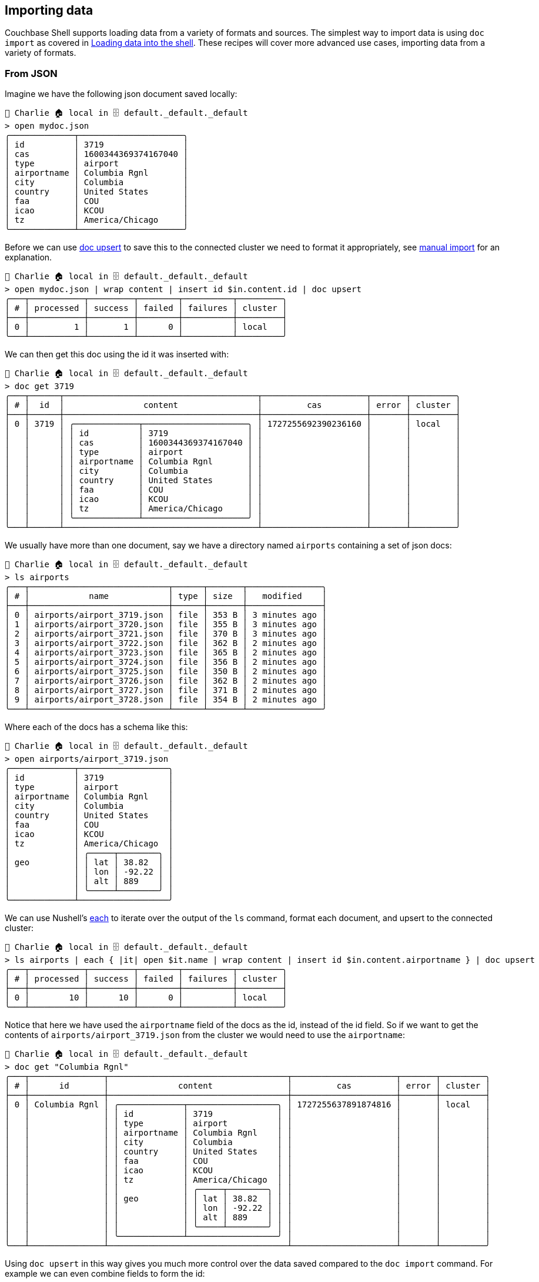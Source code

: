 == Importing data

Couchbase Shell supports loading data from a variety of formats and sources.
The simplest way to import data is using `doc import` as covered in xref:docs.adoc#_loading_data_into_the_shell[Loading data into the shell].
These recipes will cover more advanced use cases, importing data from a variety of formats.

=== From JSON

Imagine we have the following json document saved locally:
```
👤 Charlie 🏠 local in 🗄 default._default._default
> open mydoc.json
╭─────────────┬─────────────────────╮
│ id          │ 3719                │
│ cas         │ 1600344369374167040 │
│ type        │ airport             │
│ airportname │ Columbia Rgnl       │
│ city        │ Columbia            │
│ country     │ United States       │
│ faa         │ COU                 │
│ icao        │ KCOU                │
│ tz          │ America/Chicago     │
╰─────────────┴─────────────────────╯
```

Before we can use https://couchbase.sh/docs/#_doc_upsert[doc upsert] to save this to the connected cluster we need to format it appropriately, see https://couchbase.sh/docs/#_manual_import[manual import] for an explanation.

```
👤 Charlie 🏠 local in 🗄 default._default._default
> open mydoc.json | wrap content | insert id $in.content.id | doc upsert
╭───┬───────────┬─────────┬────────┬──────────┬─────────╮
│ # │ processed │ success │ failed │ failures │ cluster │
├───┼───────────┼─────────┼────────┼──────────┼─────────┤
│ 0 │         1 │       1 │      0 │          │ local   │
╰───┴───────────┴─────────┴────────┴──────────┴─────────╯
```

We can then get this doc using the id it was inserted with:

```
👤 Charlie 🏠 local in 🗄 default._default._default
> doc get 3719
╭───┬──────┬───────────────────────────────────────┬─────────────────────┬───────┬─────────╮
│ # │  id  │                content                │         cas         │ error │ cluster │
├───┼──────┼───────────────────────────────────────┼─────────────────────┼───────┼─────────┤
│ 0 │ 3719 │ ╭─────────────┬─────────────────────╮ │ 1727255692390236160 │       │ local   │
│   │      │ │ id          │ 3719                │ │                     │       │         │
│   │      │ │ cas         │ 1600344369374167040 │ │                     │       │         │
│   │      │ │ type        │ airport             │ │                     │       │         │
│   │      │ │ airportname │ Columbia Rgnl       │ │                     │       │         │
│   │      │ │ city        │ Columbia            │ │                     │       │         │
│   │      │ │ country     │ United States       │ │                     │       │         │
│   │      │ │ faa         │ COU                 │ │                     │       │         │
│   │      │ │ icao        │ KCOU                │ │                     │       │         │
│   │      │ │ tz          │ America/Chicago     │ │                     │       │         │
│   │      │ ╰─────────────┴─────────────────────╯ │                     │       │         │
╰───┴──────┴───────────────────────────────────────┴─────────────────────┴───────┴─────────╯
```

We usually have more than one document, say we have a directory named `airports` containing a set of json docs:

```
👤 Charlie 🏠 local in 🗄 default._default._default
> ls airports
╭───┬────────────────────────────┬──────┬───────┬───────────────╮
│ # │            name            │ type │ size  │   modified    │
├───┼────────────────────────────┼──────┼───────┼───────────────┤
│ 0 │ airports/airport_3719.json │ file │ 353 B │ 3 minutes ago │
│ 1 │ airports/airport_3720.json │ file │ 355 B │ 3 minutes ago │
│ 2 │ airports/airport_3721.json │ file │ 370 B │ 3 minutes ago │
│ 3 │ airports/airport_3722.json │ file │ 362 B │ 2 minutes ago │
│ 4 │ airports/airport_3723.json │ file │ 365 B │ 2 minutes ago │
│ 5 │ airports/airport_3724.json │ file │ 356 B │ 2 minutes ago │
│ 6 │ airports/airport_3725.json │ file │ 350 B │ 2 minutes ago │
│ 7 │ airports/airport_3726.json │ file │ 362 B │ 2 minutes ago │
│ 8 │ airports/airport_3727.json │ file │ 371 B │ 2 minutes ago │
│ 9 │ airports/airport_3728.json │ file │ 354 B │ 2 minutes ago │
╰───┴────────────────────────────┴──────┴───────┴───────────────╯
```

Where each of the docs has a schema like this:

```
👤 Charlie 🏠 local in 🗄 default._default._default
> open airports/airport_3719.json
╭─────────────┬──────────────────╮
│ id          │ 3719             │
│ type        │ airport          │
│ airportname │ Columbia Rgnl    │
│ city        │ Columbia         │
│ country     │ United States    │
│ faa         │ COU              │
│ icao        │ KCOU             │
│ tz          │ America/Chicago  │
│             │ ╭─────┬────────╮ │
│ geo         │ │ lat │ 38.82  │ │
│             │ │ lon │ -92.22 │ │
│             │ │ alt │ 889    │ │
│             │ ╰─────┴────────╯ │
╰─────────────┴──────────────────╯
```

We can use Nushell's https://www.nushell.sh/commands/docs/each.html[each] to iterate over the output of the `ls` command, format each document, and upsert to the connected cluster:

```
👤 Charlie 🏠 local in 🗄 default._default._default
> ls airports | each { |it| open $it.name | wrap content | insert id $in.content.airportname } | doc upsert
╭───┬───────────┬─────────┬────────┬──────────┬─────────╮
│ # │ processed │ success │ failed │ failures │ cluster │
├───┼───────────┼─────────┼────────┼──────────┼─────────┤
│ 0 │        10 │      10 │      0 │          │ local   │
╰───┴───────────┴─────────┴────────┴──────────┴─────────╯
```

Notice that here we have used the `airportname` field of the docs as the id, instead of the id field.
So if we want to get the contents of `airports/airport_3719.json` from the cluster we would need to use the `airportname`:

```
👤 Charlie 🏠 local in 🗄 default._default._default
> doc get "Columbia Rgnl"
╭───┬───────────────┬────────────────────────────────────┬─────────────────────┬───────┬─────────╮
│ # │      id       │              content               │         cas         │ error │ cluster │
├───┼───────────────┼────────────────────────────────────┼─────────────────────┼───────┼─────────┤
│ 0 │ Columbia Rgnl │ ╭─────────────┬──────────────────╮ │ 1727255637891874816 │       │ local   │
│   │               │ │ id          │ 3719             │ │                     │       │         │
│   │               │ │ type        │ airport          │ │                     │       │         │
│   │               │ │ airportname │ Columbia Rgnl    │ │                     │       │         │
│   │               │ │ city        │ Columbia         │ │                     │       │         │
│   │               │ │ country     │ United States    │ │                     │       │         │
│   │               │ │ faa         │ COU              │ │                     │       │         │
│   │               │ │ icao        │ KCOU             │ │                     │       │         │
│   │               │ │ tz          │ America/Chicago  │ │                     │       │         │
│   │               │ │             │ ╭─────┬────────╮ │ │                     │       │         │
│   │               │ │ geo         │ │ lat │ 38.82  │ │ │                     │       │         │
│   │               │ │             │ │ lon │ -92.22 │ │ │                     │       │         │
│   │               │ │             │ │ alt │ 889    │ │ │                     │       │         │
│   │               │ │             │ ╰─────┴────────╯ │ │                     │       │         │
│   │               │ ╰─────────────┴──────────────────╯ │                     │       │         │
╰───┴───────────────┴────────────────────────────────────┴─────────────────────┴───────┴─────────╯
```

Using `doc upsert` in this way gives you much more control over the data saved compared to the `doc import` command.
For example we can even combine fields to form the id:

```
👤 Charlie 🏠 local in 🗄 default._default._default
> ls airports | each { |it| open $it.name | wrap content | insert id ([$in.content.type $in.content.id] | str join "_") } | doc upsert
╭───┬───────────┬─────────┬────────┬──────────┬─────────╮
│ # │ processed │ success │ failed │ failures │ cluster │
├───┼───────────┼─────────┼────────┼──────────┼─────────┤
│ 0 │        10 │      10 │      0 │          │ local   │
╰───┴───────────┴─────────┴────────┴──────────┴─────────╯
```

Here we have used Nushell's https://www.nushell.sh/commands/docs/str_join.html[str join] to join the `type` and `id` field of each document with "_".

```
👤 Charlie 🏠 local in 🗄 default._default._default
> doc get airport_3719
╭───┬──────────────┬────────────────────────────────────┬─────────────────────┬───────┬─────────╮
│ # │      id      │              content               │         cas         │ error │ cluster │
├───┼──────────────┼────────────────────────────────────┼─────────────────────┼───────┼─────────┤
│ 0 │ airport_3719 │ ╭─────────────┬──────────────────╮ │ 1727255862736125952 │       │ local   │
│   │              │ │ id          │ 3719             │ │                     │       │         │
│   │              │ │ type        │ airport          │ │                     │       │         │
│   │              │ │ airportname │ Columbia Rgnl    │ │                     │       │         │
│   │              │ │ city        │ Columbia         │ │                     │       │         │
│   │              │ │ country     │ United States    │ │                     │       │         │
│   │              │ │ faa         │ COU              │ │                     │       │         │
│   │              │ │ icao        │ KCOU             │ │                     │       │         │
│   │              │ │ tz          │ America/Chicago  │ │                     │       │         │
│   │              │ │             │ ╭─────┬────────╮ │ │                     │       │         │
│   │              │ │ geo         │ │ lat │ 38.82  │ │ │                     │       │         │
│   │              │ │             │ │ lon │ -92.22 │ │ │                     │       │         │
│   │              │ │             │ │ alt │ 889    │ │ │                     │       │         │
│   │              │ │             │ ╰─────┴────────╯ │ │                     │       │         │
│   │              │ ╰─────────────┴──────────────────╯ │                     │       │         │
╰───┴──────────────┴────────────────────────────────────┴─────────────────────┴───────┴─────────╯
```

=== From CSV

Nushell also supports csv, as well as JSON, say we have the following CSV document saved locally:

[options="nowrap"]
```
👤 Charlie 🏠 local in 🗄 default._default._default
> open mydoc.csv
╭───┬──────┬─────────────────────┬─────────┬───────────────┬──────────┬───────────────┬─────┬──────┬─────────────────╮
│ # │  id  │         cas         │  type   │  airportname  │   city   │    country    │ faa │ icao │       tz        │
├───┼──────┼─────────────────────┼─────────┼───────────────┼──────────┼───────────────┼─────┼──────┼─────────────────┤
│ 0 │ 3719 │ 1600344369374167040 │ airport │ Columbia Rgnl │ Columbia │ United States │ COU │ KCOU │ America/Chicago │
╰───┴──────┴─────────────────────┴─────────┴───────────────┴──────────┴───────────────┴─────┴──────┴─────────────────╯
```

As with JSON we can import this to the connected Cluster with `doc upsert` once we do the see https://couchbase.sh/docs/#_manual_import[appropriate formatting].

```
👤 Charlie 🏠 local in 🗄 default._default._default
> open mydoc.csv | wrap content | insert id $in.content.id.0 | doc upsert
╭───┬───────────┬─────────┬────────┬──────────┬─────────╮
│ # │ processed │ success │ failed │ failures │ cluster │
├───┼───────────┼─────────┼────────┼──────────┼─────────┤
│ 0 │         1 │       1 │      0 │          │ local   │
╰───┴───────────┴─────────┴────────┴──────────┴─────────╯
```

We access the id field in a slightly different way (`$in.content.id.0`) because of the format of the doc when opened.
`$in.content.id` returns a list of length 1 in this case:

```
👤 Charlie 🏠 local in 🗄 default._default._default
> open mydoc.csv | wrap content | insert id $in.content.id
╭───┬──────╮
│ 0 │ 3719 │
╰───┴──────╯
```

Therefore we need to get the first element (at index 0) using `.0`, since ids must be strings or ints, not lists:

```
👤 Charlie 🏠 local in 🗄 default._default._default
> open mydoc.csv | wrap content | $in.content.id.0
3719
```

We can also import multiple csv documents as follows:

```
> cat airports.csv
airportname,city,country,faa,icao,id,type,tz
Calais Dunkerque,Calais,France,CQF,LFAC,1254,airport,Europe/Paris
Peronne St Quentin,Peronne,France,,LFAG,1255,airport,Europe/Paris
Les Loges,Nangis,France,,LFAI,1256,airport,Europe/Paris
Couterne,Bagnole-de-l'orne,France,,LFAO,1257,airport,Europe/Paris
Bray,Albert,France,,LFAQ,1258,airport,Europe/Paris

> open airports.csv | each { |it| wrap content | insert id $in.content.id} | doc upsert
╭───┬───────────┬─────────┬────────┬──────────┬─────────╮
│ # │ processed │ success │ failed │ failures │ cluster │
├───┼───────────┼─────────┼────────┼──────────┼─────────┤
│ 0 │         5 │       5 │      0 │          │ local   │
╰───┴───────────┴─────────┴────────┴──────────┴─────────╯
```

Note that here we did not need to do `$in.content.id.0` because we are iterating over each entry, so `$in.content.id` returns an int, not a list of ints.

=== Modifying data

In some circumstances you may want to modify the data before you import it.
Let's take the example of importing from a csv file but this time the airports.csv file is missing the `type` column but we want to add it to our data:

```
> cat airports.csv
airportname,city,country,faa,icao,id,tz
Calais Dunkerque,Calais,France,CQF,LFAC,1254,Europe/Paris
Peronne St Quentin,Peronne,France,,LFAG,1255,Europe/Paris
Les Loges,Nangis,France,,LFAI,1256,Europe/Paris
Couterne,Bagnole-de-l'orne,France,,LFAO,1257,Europe/Paris
Bray,Albert,France,,LFAQ,1258,Europe/Paris

> open airports.csv | insert type airport
╭───┬────────────────────┬───────────────────┬─────────┬─────┬──────┬──────┬──────────────┬─────────╮
│ # │    airportname     │       city        │ country │ faa │ icao │  id  │      tz      │  type   │
├───┼────────────────────┼───────────────────┼─────────┼─────┼──────┼──────┼──────────────┼─────────┤
│ 0 │ Calais Dunkerque   │ Calais            │ France  │ CQF │ LFAC │ 1254 │ Europe/Paris │ airport │
│ 1 │ Peronne St Quentin │ Peronne           │ France  │     │ LFAG │ 1255 │ Europe/Paris │ airport │
│ 2 │ Les Loges          │ Nangis            │ France  │     │ LFAI │ 1256 │ Europe/Paris │ airport │
│ 3 │ Couterne           │ Bagnole-de-l'orne │ France  │     │ LFAO │ 1257 │ Europe/Paris │ airport │
│ 4 │ Bray               │ Albert            │ France  │     │ LFAQ │ 1258 │ Europe/Paris │ airport │
╰───┴────────────────────┴───────────────────┴─────────┴─────┴──────┴──────┴──────────────┴─────────╯
```

Here we have used Nushell's https://www.nushell.sh/commands/docs/insert.html[insert] to add a column to the whole table, instead of altering one row at a time.
We can also add a column based on data from other columns, for instance adding a `type` column which is set to the relevant country:

[options="nowrap"]
```
> open airports.csv | each { |it| insert type $it.city }
╭───┬────────────────────┬───────────────────┬─────────┬─────┬──────┬──────┬──────────────┬───────────────────╮
│ # │    airportname     │       city        │ country │ faa │ icao │  id  │      tz      │       type        │
├───┼────────────────────┼───────────────────┼─────────┼─────┼──────┼──────┼──────────────┼───────────────────┤
│ 0 │ Calais Dunkerque   │ Calais            │ France  │ CQF │ LFAC │ 1254 │ Europe/Paris │ Calais            │
│ 1 │ Peronne St Quentin │ Peronne           │ France  │     │ LFAG │ 1255 │ Europe/Paris │ Peronne           │
│ 2 │ Les Loges          │ Nangis            │ France  │     │ LFAI │ 1256 │ Europe/Paris │ Nangis            │
│ 3 │ Couterne           │ Bagnole-de-l'orne │ France  │     │ LFAO │ 1257 │ Europe/Paris │ Bagnole-de-l'orne │
│ 4 │ Bray               │ Albert            │ France  │     │ LFAQ │ 1258 │ Europe/Paris │ Albert            │
╰───┴────────────────────┴───────────────────┴─────────┴─────┴──────┴──────┴──────────────┴───────────────────╯
```
